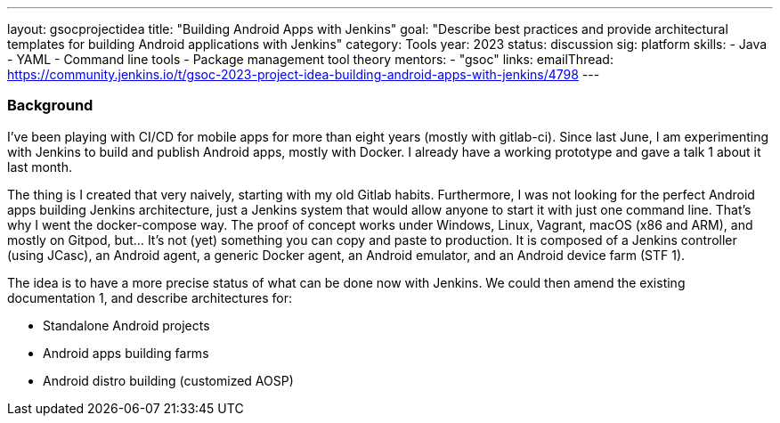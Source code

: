 ---
layout: gsocprojectidea
title: "Building Android Apps with Jenkins"
goal: "Describe best practices and provide architectural templates for building Android applications with Jenkins"
category: Tools
year: 2023
status: discussion
sig: platform
skills:
- Java
- YAML
- Command line tools
- Package management tool theory
mentors:
- "gsoc"
links:
    emailThread: https://community.jenkins.io/t/gsoc-2023-project-idea-building-android-apps-with-jenkins/4798
---
//   gitter: "jenkinsci/plugin-installation-manager-cli-tool"
//   draft: https://docs.google.com/document/d/1s-dLUfU1OK-88bCj-GKaNuFfJQlQNLTWtacKkVMVmHc

=== Background
I've been playing with CI/CD for mobile apps for more than eight years (mostly with gitlab-ci).
Since last June, I am experimenting with Jenkins to build and publish Android apps, mostly with Docker.
I already have a working prototype and gave a talk 1 about it last month.

The thing is I created that very naively, starting with my old Gitlab habits.
Furthermore, I was not looking for the perfect Android apps building Jenkins architecture, just a Jenkins system that would allow anyone to start it with just one command line.
That's why I went the docker-compose way. The proof of concept works under Windows, Linux, Vagrant, macOS (x86 and ARM), and mostly on Gitpod, but… It's not (yet) something you can copy and paste to production.
It is composed of a Jenkins controller (using JCasc), an Android agent, a generic Docker agent, an Android emulator, and an Android device farm (STF 1).

The idea is to have a more precise status of what can be done now with Jenkins. We could then amend the existing documentation 1, and describe architectures for:

* Standalone Android projects
* Android apps building farms
* Android distro building (customized AOSP)

//
// === Quick Start
// TBD
//
// === Skills to Study and Improve
// * TBD
//
// === Project Difficulty Level
// 
// Beginner to Intermediate
// 
// === Project Size
// 
// 175 hours
// 
// === Expected outcomes
// 
// New feature
// 
// Details to be clarified interactively, together with the mentors, during the Contributor Application drafting phase. 
// 
// === Newbie Friendly Issues

